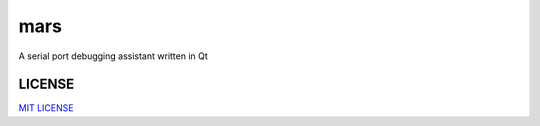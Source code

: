 mars
====================
A serial port debugging assistant written in Qt


LICENSE
----------------
       
`MIT LICENSE <LICENSE>`_
